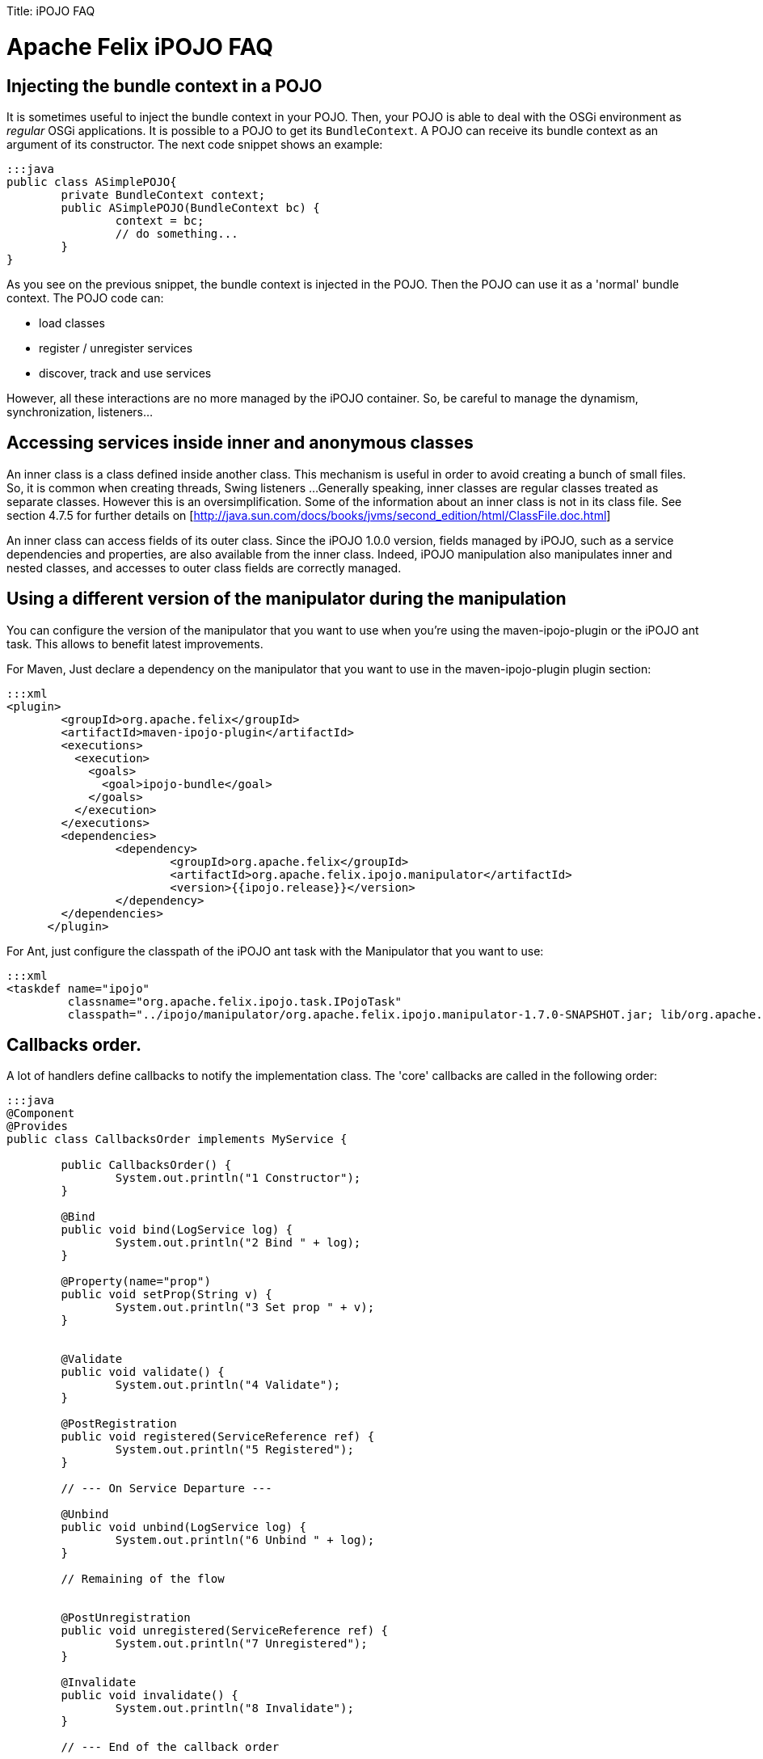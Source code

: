 :doctype: book

Title: iPOJO FAQ

= Apache Felix iPOJO FAQ

[TOC]

== Injecting the bundle context in a POJO

It is sometimes useful to inject the bundle context in your POJO.
Then, your POJO is able to deal with the OSGi environment as _regular_ OSGi applications.
It is possible to a POJO to get its `BundleContext`.
A POJO can receive its bundle context as an argument of its constructor.
The next code snippet shows an example:

 :::java
 public class ASimplePOJO{
 	private BundleContext context;
 	public ASimplePOJO(BundleContext bc) {
 		context = bc;
 		// do something...
 	}
 }

As you see on the previous snippet, the bundle context is injected in the POJO.
Then the POJO can use it as a 'normal' bundle context.
The POJO code can:

* load classes
* register / unregister services
* discover, track and use services

However, all these interactions are no more managed by the iPOJO container.
So, be careful to manage the dynamism, synchronization, listeners...

== Accessing services inside inner and anonymous classes

An inner class is a class defined inside another class.
This mechanism is useful in order to avoid creating a bunch of small files.
So, it is common when creating threads, Swing listeners ...
Generally speaking, inner classes are regular classes treated as separate classes.
However this is an oversimplification.
Some of the information about an inner class is not in its class file.
See section 4.7.5 for further details on [http://java.sun.com/docs/books/jvms/second_edition/html/ClassFile.doc.html]

An inner class can access fields of its outer class.
Since the iPOJO 1.0.0 version, fields managed by iPOJO, such as a service dependencies and properties, are also available from the inner class.
Indeed, iPOJO manipulation also manipulates inner and nested classes, and accesses to outer class fields are correctly managed.

== Using a different version of the manipulator during the manipulation

You can configure the version of the manipulator that you want to use when you're using the maven-ipojo-plugin or the iPOJO ant task.
This allows to benefit latest improvements.

For Maven, Just declare a dependency on the manipulator that you want to use in the maven-ipojo-plugin plugin section:

 :::xml
 <plugin>
         <groupId>org.apache.felix</groupId>
         <artifactId>maven-ipojo-plugin</artifactId>
         <executions>
           <execution>
             <goals>
               <goal>ipojo-bundle</goal>
             </goals>
           </execution>
         </executions>
         <dependencies>
         	<dependency>
         		<groupId>org.apache.felix</groupId>
         		<artifactId>org.apache.felix.ipojo.manipulator</artifactId>
         		<version>{{ipojo.release}}</version>
         	</dependency>
         </dependencies>
       </plugin>

For Ant, just configure the classpath of the iPOJO ant task with the Manipulator that you want to use:

 :::xml
 <taskdef name="ipojo"
          classname="org.apache.felix.ipojo.task.IPojoTask"
          classpath="../ipojo/manipulator/org.apache.felix.ipojo.manipulator-1.7.0-SNAPSHOT.jar; lib/org.apache.felix.ipojo.ant-1.7.0-SNAPSHOT.jar;" />

== Callbacks order.

A lot of handlers define callbacks to notify the implementation class.
The 'core' callbacks are called in the following order:

....
:::java
@Component
@Provides
public class CallbacksOrder implements MyService {

	public CallbacksOrder() {
		System.out.println("1 Constructor");
	}

	@Bind
	public void bind(LogService log) {
		System.out.println("2 Bind " + log);
	}

	@Property(name="prop")
	public void setProp(String v) {
		System.out.println("3 Set prop " + v);
	}


	@Validate
	public void validate() {
		System.out.println("4 Validate");
	}

	@PostRegistration
	public void registered(ServiceReference ref) {
		System.out.println("5 Registered");
	}

	// --- On Service Departure ---

	@Unbind
	public void unbind(LogService log) {
		System.out.println("6 Unbind " + log);
	}

	// Remaining of the flow


	@PostUnregistration
	public void unregistered(ServiceReference ref) {
		System.out.println("7 Unregistered");
	}

	@Invalidate
	public void invalidate() {
		System.out.println("8 Invalidate");
	}

        // --- End of the callback order

	public void doNothing() {
		// Do nothing...
	}

}
....

== Disabling proxies in iPOJO 1.6+

iPOJO 1.6.0 has generalized the proxy usage.
However this mechanism can be disabled.

To disable the proxies on the entire framework, just set the property `ipojo.proxy` to `disabled` (this set the default 'proxy' value).
This property is either a system property (`-Dipojo.proxy=disabled` in the command line) or a framework property (given to the framework during its initialization).

You can also disable proxies for specific dependencies by using the `proxy` attribute:

 :::java
 @Requires(proxy=false)
 private LogService log

or

 :::xml
 <requires field="log" proxy="false"/>

The default value of the `proxy` attribute is the value of the `ipojo.proxy` property.

== Use dynamic proxies instead of smart proxies

Smart proxies are generated on the fly using bytecode generation.
However this mechanism may not be always supported by the VM (like Dalvik (Android)).
To disabled smart proxies (used by default) and use dynamic proxy instead, set the property `ipojo.proxy.type` to `dynamic-proxy`.
This property is either a system property or a framework property.

== Can I use iPOJO with other OSGi implementations?

iPOJO relies on the OSGi R4.1 specification, so works on any compliant implementation.
Moreover, iPOJO is weekly tested on Apache Felix, Eclipse Equinox and Knopflerfish..

[cols=2*]
|===
| For further information, refer to the link:{{ refs.apache-felix-ipojo-supportedosgi.path }}[supported OSGi implementations] page and on this [blog
| http://ipojo-dark-side.blogspot.com/2008/11/lessons-learned-from-ipojo-testing.html] post.
|===

== Detecting optional service unavailability

Sometimes it is useful to check if an optional service dependency is fulfilled or not.
In order to propose a pretty simple development model, iPOJO injects proxies by default which avoid such check (Because proxies hide such details).
By disabling proxies, you can easily check to unavailability.

* First, disable the proxy injection:
+
:::java   @Requires(proxy=false)   private LogService log;

* The injected object will be a direct reference.
By default, iPOJO injects a `Nullable` object, on which you can call service method without checking for `null`.
To detect Nullable objects, just use `instanceof`
+
:::java   @Requires(proxy=false)   private LogService log;
+
public void doSomething() {       if (log instanceof Nullable) {           // Service unavailable       } else {          // Service available       }   }

* If you prefer injecting `null` instead of a `Nullable`, just disable Nullable injection too.
However, be care to check for `null` before each invocation.
+
:::java   @Requires(proxy=false, nullable=false)   private LogService log;
+
public void doSomething() {       if (log == null) {           // Service unavailable       } else {          // Service available       }   }

== Setting the iPOJO log level

By default, iPOJO logs only warning and error messages.
There are two different methods to configure the log level.
First, you can set the global log level by setting the _ipojo.log.level_ system property.
This replaces the default log level (warning).
All iPOJO instances will be impacted.
However, each bundle containing component types can specify a different log level.
To set this level, add the _ipojo-log-level_ header in your manifest.
The possible values for these two properties are:

....
* info
* debug
* warning (default)
* error
....

== Installing iPOJO in Service Mix Kernel

You can use iPOJO in Service Mix Kernel.
To deploy and start it, just execute the following command line in the ServiceMix Kernel Shell.

 :::xml
 osgi install -s mvn:org.apache.felix/org.apache.felix.ipojo/1.2.0

The iPOJO bundle is downloaded from the central maven repository.

== iPOJO and File Install

[cols=2*]
|===
| Thanks to File install you can create, disposed and reconfigure instances from _cfg_ files.
You can also reconfiguring a creatged instance (configured to expose a http://felix.apache.org/site/configuration-handler.html#ConfigurationHandler-ExposingaManagedService[ManagedService]) with _cfg_ files too.
More information about this topic is available [here
| http://ipojo-dark-side.blogspot.com/2009/04/ipojo-and-file-install-configuring.html].
|===

== iPOJO handler _start_ level

iPOJO Handlers have a _start_ level.
This is _not_ the `OSGi Start Level`.
This level is used to determine in which order handler are configured, started and stopped.
Handlers with a low level are configured and started before handlers with a high level.
Moreover they are stopped after handlers with a high level.
By default, handlers have no level.
It means that they have the maximum level (`Integer.MAX`).

Here are the levels of core handlers:

* Service Dependency: 0 (minimum level)
* Lifecycle Callback: 1
* Configuration Properties: 1
* Service Providing: 3
* Controller Handler: no level (Integer.MAX)
* Architecture Handler: no level (Integer.MAX)

From these levels, we can see that bind methods will be called before set methods from configuration properties.
So, when a POJO objects, callback are called in this order:

. bind methods
. validate method
. setter methods from instance configuration+++<div class="alert alert-info info">+++[discrete]
==== Changes in the 1.3.0-SNAPSHOT

iPOJO 1.3.0-SNAPSHOT sets the lifecycle callback handler level to 2.
So, setter methods from instance properties are called before the validate method.+++</div>+++

== Why does my bundle import unused packages?

If you check iPOJO bundle imported packages, you will see that some packages where added:

* org.apache.felix.ipojo;version= 1.2.0
* org.apache.felix.ipojo.architecture;version= 1.2.0
* org.osgi.service.cm;version=1.2
* org.osgi.service.log;version=1.3

The `org.apache.felix.ipojo` package is the main iPOJO package.
Manipulated class use it to get access to injected values.
The `org.apache.felix.ipojo.architecture` package is used to expose _Architecture_ service (allowing instance introspection).
This service is exposed with the bundle context from the bundle declaring the component type.

The `org.osgi.service.cm` package is imported to publish _ManagedService_ and _ManagedServiceFactory_ with the bundle context from the bundle declaring the component type.
So, if you look for services exposed by a bundle declaring component types, you will see _ManagedServiceFactory_ services.
Finally, the `org.osgi.service.log` is imported because iPOJO delegates log to a log service (if available).
This service is get from the bundle context from the bundle declaring the component type.
So, to get this service, the package of the service interface is imported.
Then, according to implementations, log services may get the bundle logging the message.

== How does iPOJO compare to Declarative Services or Blueprint?

The following table highlights some of the features of each system, it does not attempt to highlight every feature of each.

|===
| Dependency Injection | Declarative Service | Blueprint | iPOJO

| *Callback injection*
| Yes
| Yes (public method only)
| Yes

| *Constructor injection*
| No
| Yes
| Yes

| *Field injection*
| No
| No
| Yes

| *Proxy injection*
| No
| Yes
| Yes

| *Collections (List, Set\...) injection*
| No
| Yes
| Yes

| *Mock (_nullable, default-implementation_) injection*
| No
| No
| Yes
|===

{blank} +

|===
| Lifecycle | Declarative Service | Blueprint | iPOJO

| *Lifecycle callbacks (activate / deactivate)*
| Yes
| Yes (public method only)
| Yes

| *Factory / Prototype*
| Yes
| Yes
| Yes

| *Lazzy initialization*
| Yes
| Yes
| Yes

| *Damping*
| No
| Yes
| Yes

| *Handling of the synchronization*
| No
| No
| Yes

| *Code can impact the lifecycle*
| No
| No
| Yes

| *Code can impact the service publication*
| No
| No
| Yes
|===

{blank} +

|===
| Configuration | Declarative Service | Blueprint | iPOJO

| *Property configuration*
| Yes
| Yes
| Yes

| *Property injectin inside field*
| No
| No
| Yes

| *Property injection using _setters_*
| No
| Yes
| Yes

| *Configuration admin support*
| Yes
| No
| Yes

| *Code can update the configuration*
| No
| No
| Yes
|===

{blank} +

|===
| Component configuration | Declarative Service | Blueprint | iPOJO

| *XML*
| Yes
| Yes
| Yes

| *Annotations*
| Yes
| Yes
| Yes

| *Defining components using an API*
| No
| No
| Yes

| *Reconfiguring components using an API*
| No
| No
| Yes
|===
